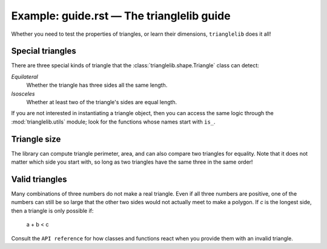 
Example: guide.rst — The trianglelib guide
==========================================

Whether you need to test the properties of triangles,
or learn their dimensions, ``trianglelib`` does it all!

Special triangles
-----------------

There are three special kinds of triangle
that the :class:`trianglelib.shape.Triangle` class can detect:

*Equilateral*
    Whether the triangle has three sides all the same length.

*Isosceles*
    Whether at least two of the triangle's sides are equal length.

If you are not interested in instantiating a triangle object,
then you can access the same logic
through the :mod:`trianglelib.utils` module;
look for the functions whose names start with ``is_``.

Triangle size
-------------

The library can compute triangle perimeter, area,
and can also compare two triangles for equality.
Note that it does not matter which side you start with,
so long as two triangles have the same three in the same order!

.. testcode::

   from trianglelib.shape import Triangle
   t1 = Triangle(3, 4, 5)
   t2 = Triangle(4, 5, 3)
   t3 = Triangle(3, 4, 6)
   print 'Equal', t1 == t2
   print 'Equal', t1 == t3
   print 'Area', t3.area()

.. testoutput::

    Equilateral? True

Valid triangles
---------------

Many combinations of three numbers do not make a real triangle.
Even if all three numbers are positive,
one of the numbers can still be so large
that the other two sides would not actually meet to make a polygon.
If *c* is the longest side, then a triangle is only possible if:

    a + b < c

Consult the ``API reference`` for how classes and functions react
when you provide them with an invalid triangle.
